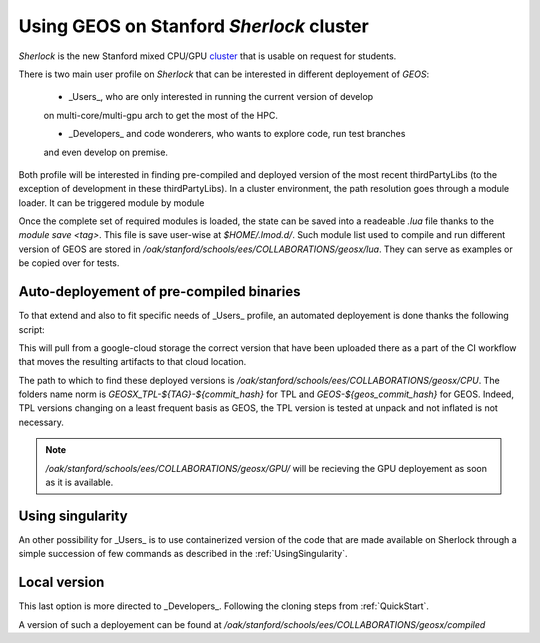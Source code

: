.. _UsingGEOSOnSherlock:

Using GEOS on Stanford *Sherlock* cluster
===========================================

*Sherlock*  is the new Stanford mixed CPU/GPU `cluster <https://www.sherlock.stanford.edu/docs/tech/#in-a-nutshell>`_ that is usable on request
for students. 

There is two main user profile on *Sherlock* that can be interested in different
deployement of *GEOS*:

    - _Users_, who are only interested in running the current version of develop
    on multi-core/multi-gpu arch to get the most of the HPC.

    - _Developers_ and code wonderers, who wants to explore code, run test branches
    and even develop on premise. 

Both profile will be interested in finding pre-compiled and deployed version of
the most recent thirdPartyLibs (to the exception of development in these thirdPartyLibs).
In a cluster environment, the path resolution goes through a module loader. It can be triggered module by module 

.. code-block::
    :caption: example of module load
    module load gcc

Once the complete set of required modules is loaded, the state can be saved into a readeable `.lua` file thanks to the `module save <tag>`.
This file is save user-wise at `$HOME/.lmod.d/`. Such module list used to compile and run different version of GEOS are stored in `/oak/stanford/schools/ees/COLLABORATIONS/geosx/lua`.
They can serve as examples or be copied over for tests.

Auto-deployement of pre-compiled binaries
---------------------------------------------

To that extend and also to fit specific needs of _Users_ profile, an automated deployement
is done thanks the following script:

.. code-block::
    :caption: Auto-deployement of GEOS on Sherlock

    #!/bin/sh

    ## 1. get commit hash and dl bundle
    # for now as it is travis commit only
    # after merge you can pull Sherlock bundle directly
    export commit_hash=$(curl -fsSL -H "Accept: application/vnd.github+json" https://api.github.com/repos/GEOS-DEV/GEOS/branches/develop | jq -r ".commit.sha")
    # or force commit
    export commit_hash=611031a


    ## make sure the commit is older that a day
    export commit_day=$(curl -fsSL -H "Accept: application/vnd.github+json" https://api.github.com/repos/GEOS-DEV/GEOS/commits/${commit_hash} | jq -r '.commit.committer.date')
    #if commit younger than one day it did not yet pass the nightly test hence we have to find the parents until it is true
    while [ $(date -d $(date -I) +%s) -le $(date -d ${commit_day:0:-1} +%s) ]
    do

        echo "commit ... ${commit_hash:0:7} ... ${commit_day}"
        export commit_hash=$(curl -fsSL -H "Accept: application/vnd.github+json" https://api.github.com/repos/GEOS-DEV/GEOS/commits/${commit_hash} | jq -r '.parents[0].sha')
        export commit_day=$(curl -fsSL -H "Accept: application/vnd.github+json" https://api.github.com/repos/GEOS-DEV/GEOS/commits/${commit_hash} | jq -r '.commit.committer.date')

    done


    echo "commit ... ${commit_hash:0:7} ... ${commit_day}"

    # loop on devices
    for DEVICE in CPU 
        do

        cd ${DEVICE}

        #getting the bundle and untar inplace
        RET=$(curl -sIL  -w"%{http_code}" https://storage.googleapis.com/geosx/Sherlock-${DEVICE}/GEOSX-and-TPL-${commit_hash:0:7}.tar.gz -o /dev/null) 
        echo "return curl .. ${RET}"
            if [[ ${RET} -eq 200 ]] 
            then
                curl -L https://storage.googleapis.com/geosx/Sherlock-${DEVICE}/GEOSX-and-TPL-${commit_hash:0:7}.tar.gz | tar --strip-components=1 --keep-old-files -xzf - 
            else
                echo "Failed. Step : download\n"
                exit 1
            fi
        ## 2. list linkage after module load and play a small test to be sure it is working
        module purge -f
        module restore geosx-cpu

        export GEOSX_EXE=${PWD}/GEOSX-${commit_hash:0:7}/bin/geosx

        ldd ${GEOSX_EXE} >> log.GEOSX-${commit_hash:0:7}.linkage
            if grep "found" log.GEOSX-${commit_hash:0:7}.linkage; then
                echo "--  FAILED LINKAGE" >>  log.GEOSX-${commit_hash:0:7}.linkage
            fi


        ERR=$(${GEOSX_EXE} --help)

            if [[ $ERR -gt 0 ]]
            then
                "GEOSX failed"
            fi


        done

    exit 0

This will pull from a google-cloud storage the correct version that have been uploaded
there as a part of the CI workflow that moves the resulting artifacts to that cloud location.

The path to which to find these deployed versions is `/oak/stanford/schools/ees/COLLABORATIONS/geosx/CPU`.
The folders name norm is `GEOSX_TPL-${TAG}-${commit_hash}` for TPL and `GEOS-${geos_commit_hash}` for GEOS. 
Indeed, TPL versions changing on a least frequent basis as GEOS, the TPL version is tested at unpack and not
inflated is not necessary.


.. note::
    `/oak/stanford/schools/ees/COLLABORATIONS/geosx/GPU/` will be recieving the GPU
    deployement as soon as it is available.


Using singularity
-------------------

An other possibility for _Users_ is to use containerized version of the code
that are made available on Sherlock through a simple succession of few commands as
described in the :ref:`UsingSingularity`.

Local version
--------------

This last option is more directed to _Developers_. Following the cloning steps from
:ref:`QuickStart`. 

A version of such a deployement can be found at `/oak/stanford/schools/ees/COLLABORATIONS/geosx/compiled`